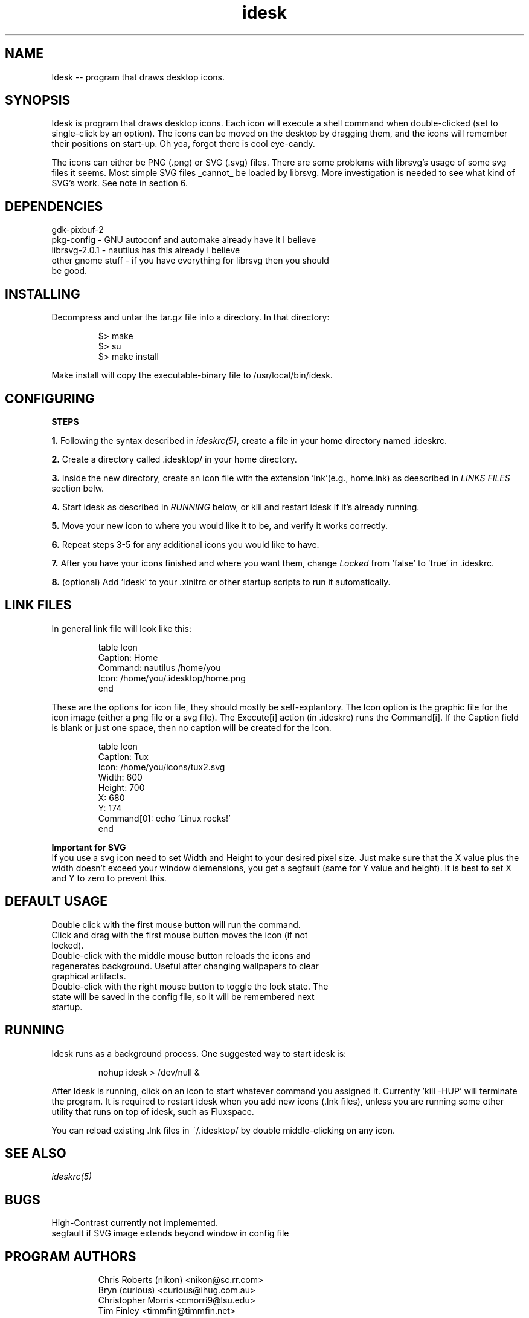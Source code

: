 .TH "idesk" "1" "" "" ""
.SH "NAME"
Idesk \-\-  program that draws desktop icons.
.SH "SYNOPSIS"
Idesk is program that draws desktop icons. Each icon will execute a shell command when double\-clicked (set to single\-click by an option). The icons can be moved on the desktop by dragging them, and the icons will remember their positions on start\-up. Oh yea, forgot there is cool eye\-candy.
                                                                                                               
The icons can either be PNG (.png) or SVG (.svg) files. There are some problems with librsvg's usage of some svg files it seems. Most simple SVG files _cannot_ be loaded by librsvg. More investigation is needed to see what kind of SVG's work. See note in section 6.
.SH "DEPENDENCIES"
.TP 
gdk\-pixbuf\-2
.TP 
pkg\-config     \- GNU autoconf and automake already have it I believe
.TP 
librsvg\-2.0.1  \- nautilus has this already I believe
.TP 
other gnome stuff \- if you have everything for librsvg then you should be good.
                                                                                                           
.SH "INSTALLING"
Decompress and untar the tar.gz file into a directory. In that directory:
.IP                                
$> make
.br 
$> su
.br 
$> make install
.LP 
Make install will copy the executable\-binary file to /usr/local/bin/idesk.
.SH "CONFIGURING"
\fBSTEPS\fR
.PP 
\fB1.\fR Following the syntax described in \fIideskrc(5)\fR, create a file
in your home directory named .ideskrc.
.PP 
\fB2.\fR Create a directory called .idesktop/ in your home directory. 
.PP 
\fB3.\fR Inside the new directory, create an icon file with the extension 'lnk'(e.g., home.lnk) as deescribed in \fILINKS FILES\fR section belw.
.PP 
\fB4.\fR Start idesk as described in \fIRUNNING\fR below, or kill and
restart idesk if it's already running.
.PP 
\fB5.\fR Move your new icon to where you would like it to be, and verify
it works correctly.
.PP 
\fB6.\fR Repeat steps 3\-5 for any additional icons you would like to have.
.PP 
\fB7.\fR After you have your icons finished and where you want them, change
\fILocked\fR from 'false' to 'true' in .ideskrc.
.PP 
\fB8.\fR (optional) Add 'idesk' to your .xinitrc or other startup scripts to run it automatically.

.SH "LINK FILES"
In general link file will look like this:
.IP 
table Icon
  Caption: Home
  Command: nautilus /home/you
  Icon: /home/you/.idesktop/home.png
.br 
end
.LP                              
These are the options for icon file, they should mostly be self\-explantory. The Icon option is the graphic file for the icon image (either a png file or a svg file). The Execute[i] action (in .ideskrc) runs the Command[i]. If the Caption field is blank or just one space, then no caption will be created for the icon.

.IP                             
table Icon
  Caption: Tux
  Icon: /home/you/icons/tux2.svg
  Width: 600
  Height: 700
  X: 680
  Y: 174
  Command[0]: echo 'Linux rocks!'
.br 
end
.LP                                                                                                                
\fBImportant for SVG\fR
.br 
If you use a svg icon need to set Width and Height to your desired pixel size. Just make sure that the X value plus the width doesn't exceed your window diemensions, you get a segfault (same for Y value and height). It is best to set X and Y to zero to prevent this.
.SH "DEFAULT USAGE"
.TP 
Double click with the first mouse button will run the command.
.TP 
Click and drag with the first mouse button moves the icon (if not locked).
.TP 
Double\-click with the middle mouse button reloads the icons and regenerates background. Useful after changing wallpapers to clear graphical artifacts.
.TP 
Double\-click with the right mouse button to toggle the lock state. The state will be saved in the config file, so it will be remembered next startup.
.SH "RUNNING"
Idesk runs as a background process.  One suggested way to start idesk is:
.IP 
nohup idesk > /dev/null &
.PP 
After Idesk is running, click on an icon to start whatever command you 
assigned it.  Currently 'kill \-HUP' will terminate the program.  It is 
required to restart idesk when you add new icons (.lnk files), unless
you are running some other utility that runs on top of idesk, such as
Fluxspace.

You can reload existing .lnk files in ~/.idesktop/ by double middle\-clicking 
on any icon.

.SH "SEE ALSO"
\fIideskrc(5)\fR

.SH "BUGS"
High\-Contrast currently not implemented. 
.br 
segfault if SVG image extends beyond window in config file
.SH "PROGRAM AUTHORS"
.IP 
Chris Roberts (nikon) <nikon@sc.rr.com>
.br 
Bryn (curious) <curious@ihug.com.au>
.br 
Christopher Morris <cmorri9@lsu.edu>
.br 
Tim Finley <timmfin@timmfin.net>
.SH "MANPAGE AUTHOR"
.IP 
Dylan Carlson <absinthe@gentoo.org>
.br 
Sergey Kuleshov <svyatogor@gentoo.org>
